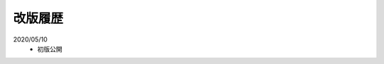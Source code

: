 .. _chnagelog:

**************************************************
改版履歴
**************************************************
2020/05/10
   - 初版公開

